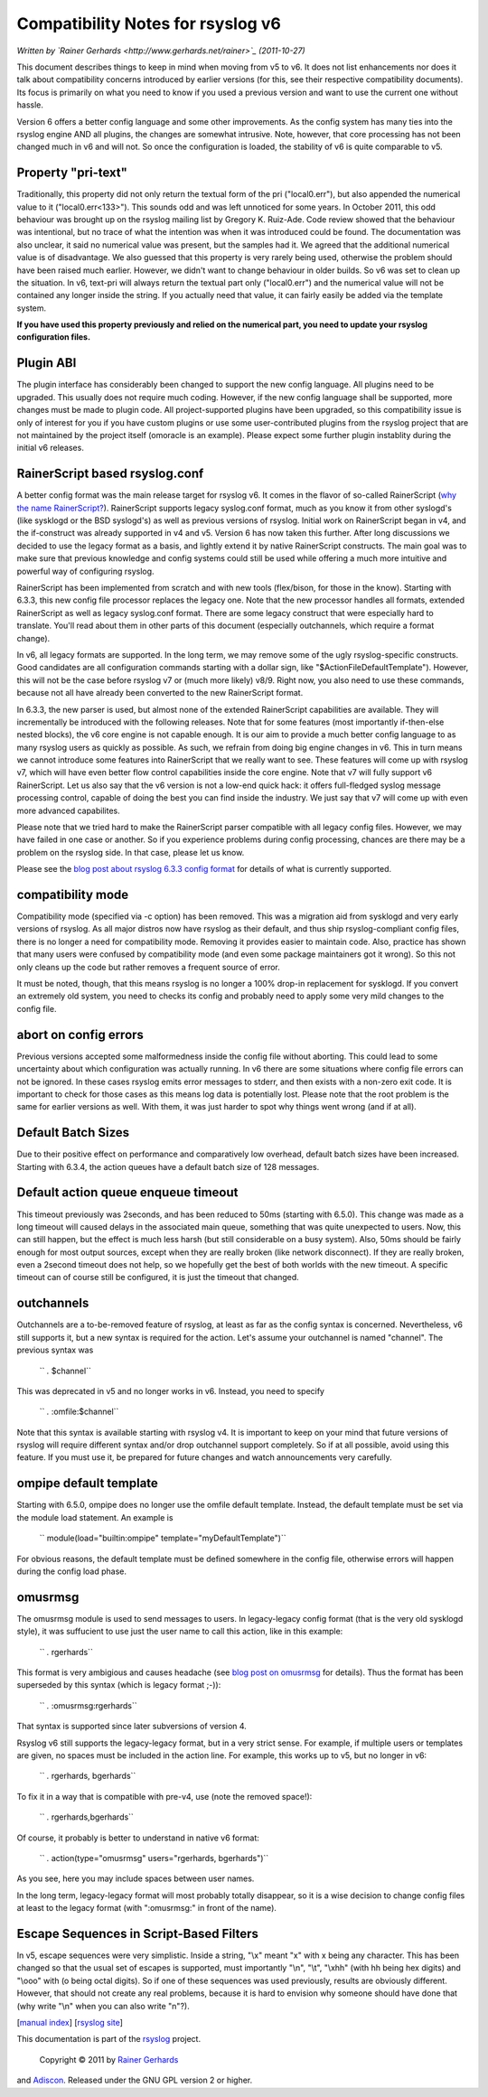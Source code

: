 Compatibility Notes for rsyslog v6
==================================

*Written by `Rainer Gerhards <http://www.gerhards.net/rainer>`_
(2011-10-27)*

This document describes things to keep in mind when moving from v5 to
v6. It does not list enhancements nor does it talk about compatibility
concerns introduced by earlier versions (for this, see their respective
compatibility documents). Its focus is primarily on what you need to
know if you used a previous version and want to use the current one
without hassle.

Version 6 offers a better config language and some other improvements.
As the config system has many ties into the rsyslog engine AND all
plugins, the changes are somewhat intrusive. Note, however, that core
processing has not been changed much in v6 and will not. So once the
configuration is loaded, the stability of v6 is quite comparable to v5.

Property "pri-text"
-------------------

Traditionally, this property did not only return the textual form of the
pri ("local0.err"), but also appended the numerical value to it
("local0.err<133>"). This sounds odd and was left unnoticed for some
years. In October 2011, this odd behaviour was brought up on the rsyslog
mailing list by Gregory K. Ruiz-Ade. Code review showed that the
behaviour was intentional, but no trace of what the intention was when
it was introduced could be found. The documentation was also unclear, it
said no numerical value was present, but the samples had it. We agreed
that the additional numerical value is of disadvantage. We also guessed
that this property is very rarely being used, otherwise the problem
should have been raised much earlier. However, we didn't want to change
behaviour in older builds. So v6 was set to clean up the situation. In
v6, text-pri will always return the textual part only ("local0.err") and
the numerical value will not be contained any longer inside the string.
If you actually need that value, it can fairly easily be added via the
template system.

**If you have used this property previously and relied on the numerical
part, you need to update your rsyslog configuration files.**

Plugin ABI
----------

The plugin interface has considerably been changed to support the new
config language. All plugins need to be upgraded. This usually does not
require much coding. However, if the new config language shall be
supported, more changes must be made to plugin code. All
project-supported plugins have been upgraded, so this compatibility
issue is only of interest for you if you have custom plugins or use some
user-contributed plugins from the rsyslog project that are not
maintained by the project itself (omoracle is an example). Please expect
some further plugin instablity during the initial v6 releases.

RainerScript based rsyslog.conf
-------------------------------

A better config format was the main release target for rsyslog v6. It
comes in the flavor of so-called RainerScript (`why the name
RainerScript? <http://blog.gerhards.net/2008/02/introducing-rainerscript-and-some.html>`_).
RainerScript supports legacy syslog.conf format, much as you know it
from other syslogd's (like sysklogd or the BSD syslogd's) as well as
previous versions of rsyslog. Initial work on RainerScript began in v4,
and the if-construct was already supported in v4 and v5. Version 6 has
now taken this further. After long discussions we decided to use the
legacy format as a basis, and lightly extend it by native RainerScript
constructs. The main goal was to make sure that previous knowledge and
config systems could still be used while offering a much more intuitive
and powerful way of configuring rsyslog.

RainerScript has been implemented from scratch and with new tools
(flex/bison, for those in the know). Starting with 6.3.3, this new
config file processor replaces the legacy one. Note that the new
processor handles all formats, extended RainerScript as well as legacy
syslog.conf format. There are some legacy construct that were especially
hard to translate. You'll read about them in other parts of this
document (especially outchannels, which require a format change).

In v6, all legacy formats are supported. In the long term, we may remove
some of the ugly rsyslog-specific constructs. Good candidates are all
configuration commands starting with a dollar sign, like
"$ActionFileDefaultTemplate"). However, this will not be the case before
rsyslog v7 or (much more likely) v8/9. Right now, you also need to use
these commands, because not all have already been converted to the new
RainerScript format.

In 6.3.3, the new parser is used, but almost none of the extended
RainerScript capabilities are available. They will incrementally be
introduced with the following releases. Note that for some features
(most importantly if-then-else nested blocks), the v6 core engine is not
capable enough. It is our aim to provide a much better config language
to as many rsyslog users as quickly as possible. As such, we refrain
from doing big engine changes in v6. This in turn means we cannot
introduce some features into RainerScript that we really want to see.
These features will come up with rsyslog v7, which will have even better
flow control capabilities inside the core engine. Note that v7 will
fully support v6 RainerScript. Let us also say that the v6 version is
not a low-end quick hack: it offers full-fledged syslog message
processing control, capable of doing the best you can find inside the
industry. We just say that v7 will come up with even more advanced
capabilites.

Please note that we tried hard to make the RainerScript parser
compatible with all legacy config files. However, we may have failed in
one case or another. So if you experience problems during config
processing, chances are there may be a problem on the rsyslog side. In
that case, please let us know.

Please see the `blog post about rsyslog 6.3.3 config
format <http://blog.gerhards.net/2011/07/rsyslog-633-config-format-improvements.html>`_
for details of what is currently supported.

compatibility mode
------------------

Compatibility mode (specified via -c option) has been removed. This was
a migration aid from sysklogd and very early versions of rsyslog. As all
major distros now have rsyslog as their default, and thus ship
rsyslog-compliant config files, there is no longer a need for
compatibility mode. Removing it provides easier to maintain code. Also,
practice has shown that many users were confused by compatibility mode
(and even some package maintainers got it wrong). So this not only
cleans up the code but rather removes a frequent source of error.

It must be noted, though, that this means rsyslog is no longer a 100%
drop-in replacement for sysklogd. If you convert an extremely old
system, you need to checks its config and probably need to apply some
very mild changes to the config file.

abort on config errors
----------------------

Previous versions accepted some malformedness inside the config file
without aborting. This could lead to some uncertainty about which
configuration was actually running. In v6 there are some situations
where config file errors can not be ignored. In these cases rsyslog
emits error messages to stderr, and then exists with a non-zero exit
code. It is important to check for those cases as this means log data is
potentially lost. Please note that the root problem is the same for
earlier versions as well. With them, it was just harder to spot why
things went wrong (and if at all).

Default Batch Sizes
-------------------

Due to their positive effect on performance and comparatively low
overhead, default batch sizes have been increased. Starting with 6.3.4,
the action queues have a default batch size of 128 messages.

Default action queue enqueue timeout
------------------------------------

This timeout previously was 2seconds, and has been reduced to 50ms
(starting with 6.5.0). This change was made as a long timeout will
caused delays in the associated main queue, something that was quite
unexpected to users. Now, this can still happen, but the effect is much
less harsh (but still considerable on a busy system). Also, 50ms should
be fairly enough for most output sources, except when they are really
broken (like network disconnect). If they are really broken, even a
2second timeout does not help, so we hopefully get the best of both
worlds with the new timeout. A specific timeout can of course still be
configured, it is just the timeout that changed.

outchannels
-----------

Outchannels are a to-be-removed feature of rsyslog, at least as far as
the config syntax is concerned. Nevertheless, v6 still supports it, but
a new syntax is required for the action. Let's assume your outchannel is
named "channel". The previous syntax was

    `` *.* $channel``

This was deprecated in v5 and no longer works in v6. Instead, you need
to specify

    `` *.* :omfile:$channel``

Note that this syntax is available starting with rsyslog v4. It is
important to keep on your mind that future versions of rsyslog will
require different syntax and/or drop outchannel support completely. So
if at all possible, avoid using this feature. If you must use it, be
prepared for future changes and watch announcements very carefully.

ompipe default template
-----------------------

Starting with 6.5.0, ompipe does no longer use the omfile default
template. Instead, the default template must be set via the module load
statement. An example is

    `` module(load="builtin:ompipe" template="myDefaultTemplate")``

For obvious reasons, the default template must be defined somewhere in
the config file, otherwise errors will happen during the config load
phase.

omusrmsg
--------

The omusrmsg module is used to send messages to users. In legacy-legacy
config format (that is the very old sysklogd style), it was suffucient
to use just the user name to call this action, like in this example:

    `` *.* rgerhards``

This format is very ambigious and causes headache (see `blog post on
omusrmsg <http://blog.gerhards.net/2011/07/why-omusrmsg-is-evil-and-how-it-is.html>`_
for details). Thus the format has been superseded by this syntax (which
is legacy format ;-)):

    `` *.* :omusrmsg:rgerhards``

That syntax is supported since later subversions of version 4.

Rsyslog v6 still supports the legacy-legacy format, but in a very strict
sense. For example, if multiple users or templates are given, no spaces
must be included in the action line. For example, this works up to v5,
but no longer in v6:

    `` *.* rgerhards, bgerhards``

To fix it in a way that is compatible with pre-v4, use (note the removed
space!):

    `` *.* rgerhards,bgerhards``

Of course, it probably is better to understand in native v6 format:

    `` *.* action(type="omusrmsg" users="rgerhards, bgerhards")``

As you see, here you may include spaces between user names.

In the long term, legacy-legacy format will most probably totally
disappear, so it is a wise decision to change config files at least to
the legacy format (with ":omusrmsg:" in front of the name).

Escape Sequences in Script-Based Filters
----------------------------------------

In v5, escape sequences were very simplistic. Inside a string, "\\x"
meant "x" with x being any character. This has been changed so that the
usual set of escapes is supported, must importantly "\\n", "\\t",
"\\xhh" (with hh being hex digits) and "\\ooo" with (o being octal
digits). So if one of these sequences was used previously, results are
obviously different. However, that should not create any real problems,
because it is hard to envision why someone should have done that (why
write "\\n" when you can also write "n"?).

[`manual index <manual.html>`_\ ] [`rsyslog
site <http://www.rsyslog.com/>`_\ ]

This documentation is part of the `rsyslog <http://www.rsyslog.com/>`_
project.
 Copyright © 2011 by `Rainer Gerhards <http://www.gerhards.net/rainer>`_
and `Adiscon <http://www.adiscon.com/>`_. Released under the GNU GPL
version 2 or higher.
